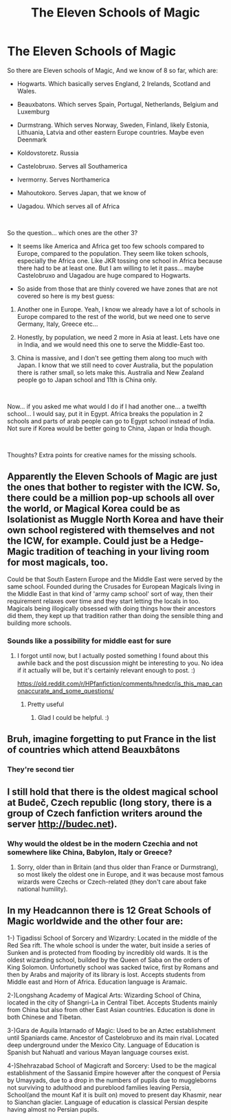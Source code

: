 #+TITLE: The Eleven Schools of Magic

* The Eleven Schools of Magic
:PROPERTIES:
:Author: Jon_Riptide
:Score: 12
:DateUnix: 1600186409.0
:DateShort: 2020-Sep-15
:FlairText: Discussion
:END:
So there are Eleven schools of Magic, And we know of 8 so far, which are:

- Hogwarts. Which basically serves England, 2 Irelands, Scotland and Wales.

- Beauxbatons. Which serves Spain, Portugal, Netherlands, Belgium and Luxemburg

- Durmstrang. Which serves Norway, Sweden, Finland, likely Estonia, Lithuania, Latvia and other eastern Europe countries. Maybe even Deenmark

- Koldovstoretz. Russia

- Castelobruxo. Serves all Southamerica

- Ivermorny. Serves Northamerica

- Mahoutokoro. Serves Japan, that we know of

- Uagadou. Which serves all of Africa

​

So the question... which ones are the other 3?

- It seems like America and Africa get too few schools compared to Europe, compared to the population. They seem like token schools, especially the Africa one. Like JKR tossing one school in Africa because there had to be at least one. But I am willing to let it pass... maybe Castelobruxo and Uagadou are huge compared to Hogwarts.

- So aside from those that are thinly covered we have zones that are not covered so here is my best guess:

1. Another one in Europe. Yeah, I know we already have a lot of schools in Europe compared to the rest of the world, but we need one to serve Germany, Italy, Greece etc...

2. Honestly, by population, we need 2 more in Asia at least. Lets have one in India, and we would need this one to serve the Middle-East too.

3. China is massive, and I don't see getting them along too much with Japan. I know that we still need to cover Australia, but the population there is rather small, so lets make this. Australia and New Zealand people go to Japan school and 11th is China only.

​

Now... if you asked me what would I do if I had another one... a twelfth school... I would say, put it in Egypt. Africa breaks the population in 2 schools and parts of arab people can go to Egypt school instead of India. Not sure if Korea would be better going to China, Japan or India though.

​

Thoughts? Extra points for creative names for the missing schools.


** Apparently the Eleven Schools of Magic are just the ones that bother to register with the ICW. So, there could be a million pop-up schools all over the world, or Magical Korea could be as Isolationist as Muggle North Korea and have their own school registered with themselves and not the ICW, for example. Could just be a Hedge-Magic tradition of teaching in your living room for most magicals, too.

Could be that South Eastern Europe and the Middle East were served by the same school. Founded during the Crusades for European Magicals living in the Middle East in that kind of 'army camp school' sort of way, then their requirement relaxes over time and they start letting the locals in too. Magicals being illogically obsessed with doing things how their ancestors did them, they kept up that tradition rather than doing the sensible thing and building more schools.
:PROPERTIES:
:Author: Avalon1632
:Score: 17
:DateUnix: 1600188098.0
:DateShort: 2020-Sep-15
:END:

*** Sounds like a possibility for middle east for sure
:PROPERTIES:
:Author: Jon_Riptide
:Score: 3
:DateUnix: 1600191554.0
:DateShort: 2020-Sep-15
:END:

**** I forgot until now, but I actually posted something I found about this awhile back and the post discussion might be interesting to you. No idea if it actually will be, but it's certainly relevant enough to post. :)

[[https://old.reddit.com/r/HPfanfiction/comments/hnedcr/is_this_map_canonaccurate_and_some_questions/]]
:PROPERTIES:
:Author: Avalon1632
:Score: 4
:DateUnix: 1600193005.0
:DateShort: 2020-Sep-15
:END:

***** Pretty useful
:PROPERTIES:
:Author: Jon_Riptide
:Score: 1
:DateUnix: 1600193730.0
:DateShort: 2020-Sep-15
:END:

****** Glad I could be helpful. :)
:PROPERTIES:
:Author: Avalon1632
:Score: 1
:DateUnix: 1600205678.0
:DateShort: 2020-Sep-16
:END:


** Bruh, imagine forgetting to put France in the list of countries which attend Beauxbâtons
:PROPERTIES:
:Author: SnobbishWizard
:Score: 15
:DateUnix: 1600201932.0
:DateShort: 2020-Sep-16
:END:

*** They're second tier
:PROPERTIES:
:Author: Jon_Riptide
:Score: 6
:DateUnix: 1600202635.0
:DateShort: 2020-Sep-16
:END:


** I still hold that there is the oldest magical school at Budeč, Czech republic (long story, there is a group of Czech fanfiction writers around the server [[http://budec.net]]).
:PROPERTIES:
:Author: ceplma
:Score: 5
:DateUnix: 1600192555.0
:DateShort: 2020-Sep-15
:END:

*** Why would the oldest be in the modern Czechia and not somewhere like China, Babylon, Italy or Greece?
:PROPERTIES:
:Author: SnobbishWizard
:Score: 5
:DateUnix: 1600202143.0
:DateShort: 2020-Sep-16
:END:

**** Sorry, older than in Britain (and thus older than France or Durmstrang), so most likely the oldest one in Europe, and it was because most famous wizards were Czechs or Czech-related (they don't care about fake national humility).
:PROPERTIES:
:Author: ceplma
:Score: 2
:DateUnix: 1600202755.0
:DateShort: 2020-Sep-16
:END:


** In my Headcannon there is 12 Great Schools of Magic worldwide and the other four are:

1-) Tigadissi School of Sorcery and Wizardry: Located in the middle of the Red Sea rift. The whole school is under the water, buit inside a series of Sunken and is protected from flooding by incredibly old wards. It is the oldest wizarding school, builded by the Queen of Saba on the orders of King Solomon. Unfortunetly school was sacked twice, first by Romans and then by Arabs and majority of its library is lost. Accepts students from Middle east and Horn of Africa. Education language is Aramaic.

2-)Longshang Academy of Magical Arts: Wizarding School of China, located in the city of Shangri-La in Central Tibet. Accepts Students mainly from China but also from other East Asian countries. Education is done in both Chinese and Tibetan.

3-)Gara de Aquila Intarnado of Magic: Used to be an Aztec establishment until Spaniards came. Ancestor of Castelobruxo and its main rival. Located deep underground under the Mexico City. Language of Education is Spanish but Nahuatl and various Mayan language courses exist.

4-)Shehrazabad School of Magicraft and Sorcery: Used to be the magical establishment of the Sassanid Empire however after the conquest of Persia by Umayyads, due to a drop in the numbers of pupils due to muggleborns not surviving to adulthood and pureblood families leaving Persia, School(and the mount Kaf it is built on) moved to present day Khasmir, near to Sianchan glacier. Language of education is classical Persian despite having almost no Persian pupils.
:PROPERTIES:
:Score: 1
:DateUnix: 1606672948.0
:DateShort: 2020-Nov-29
:END:

